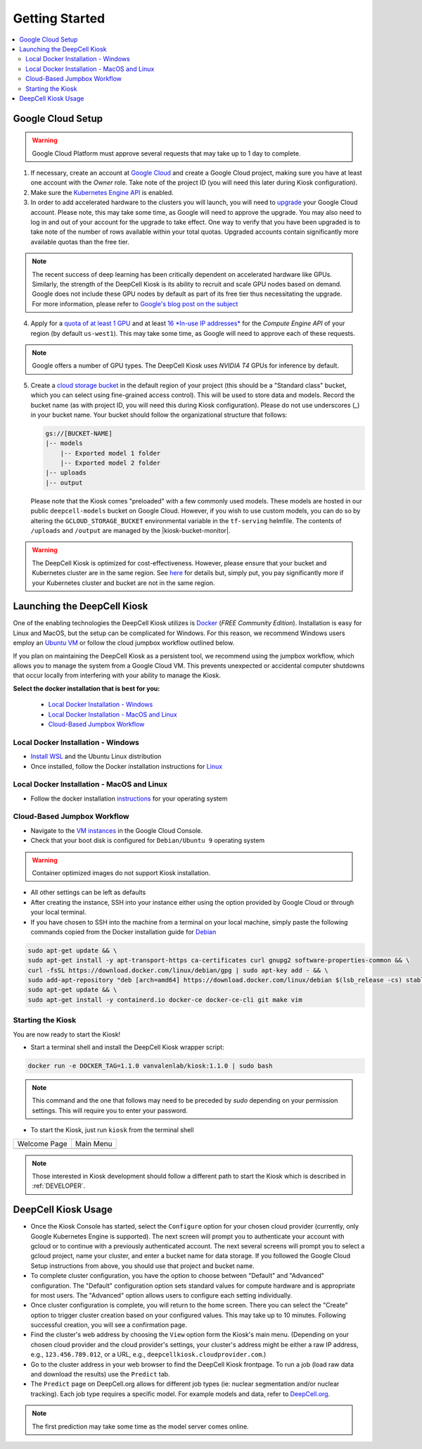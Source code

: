.. _GETTING_STARTED:

Getting Started
===============

.. image:: https://img.shields.io/static/v1?label=RTD&logo=Read%20the%20Docs&message=Read%20the%20Docs&color=blue
    :alt: View on Read the Docs
    :target: https://deepcell-kiosk.readthedocs.io/en/master/GETTING_STARTED.html

.. contents:: :local:

Google Cloud Setup
------------------

.. warning:: Google Cloud Platform must approve several requests that may take up to 1 day to complete.

1. If necessary, create an account at `Google Cloud <https://cloud.google.com>`_ and create a Google Cloud project, making sure you have at least one account with the `Owner` role. Take note of the project ID (you will need this later during Kiosk configuration).

2. Make sure the `Kubernetes Engine API <https://console.cloud.google.com/apis/api/container.googleapis.com/overview>`_ is enabled.

3. In order to add accelerated hardware to the clusters you will launch, you will need to `upgrade <https://cloud.google.com/free/docs/gcp-free-tier#how-to-upgrade>`_ your Google Cloud account. Please note, this may take some time, as Google will need to approve the upgrade. You may also need to log in and out of your account for the upgrade to take effect. One way to verify that you have been upgraded is to take note of the number of rows available within your total quotas. Upgraded accounts contain significantly more available quotas than the free tier.

.. note:: The recent success of deep learning has been critically dependent on accelerated hardware like GPUs. Similarly, the strength of the DeepCell Kiosk is its ability to recruit and scale GPU nodes based on demand. Google does not include these GPU nodes by default as part of its free tier thus necessitating the upgrade. For more information, please refer to `Google's blog post on the subject <https://cloud.google.com/blog/products/gcp/gpus-service-kubernetes-engine-are-now-generally-available>`_

4. Apply for a `quota of at least 1 GPU <https://cloud.google.com/compute/quotas#gpus>`_ and at least `16 *In-use IP addresses* <https://cloud.google.com/compute/quotas#ip_addresses>`_ for the *Compute Engine API* of your region (by default ``us-west1``). This may take some time, as Google will need to approve each of these requests.

.. note:: Google offers a number of GPU types. The DeepCell Kiosk uses `NVIDIA T4` GPUs for inference by default.

5. Create a `cloud storage bucket <https://cloud.google.com/storage/docs/creating-buckets>`_ in the default region of your project (this should be a "Standard class" bucket, which you can select using fine-grained access control). This will be used to store data and models. Record the bucket name (as with project ID, you will need this during Kiosk configuration). Please do not use underscores (`_`) in your bucket name. Your bucket should follow the organizational structure that follows:

   .. code-block:: bash

       gs://[BUCKET-NAME]
       |-- models
           |-- Exported model 1 folder
           |-- Exported model 2 folder
       |-- uploads
       |-- output

   Please note that the Kiosk comes "preloaded" with a few commonly used models. These models are hosted in our public ``deepcell-models`` bucket on Google Cloud. However, if you wish to use custom models, you can do so by altering the ``GCLOUD_STORAGE_BUCKET`` environmental variable in the ``tf-serving`` helmfile. The contents of ``/uploads`` and ``/output`` are managed by the |kiosk-bucket-monitor|.

.. |kiosk-bucket-monitor| raw:: html

    <tt><a href="https://github.com/vanvalenlab/kiosk-bucket-monitor">kiosk-bucket-monitor</a></tt>

.. warning:: The DeepCell Kiosk is optimized for cost-effectiveness. However, please ensure that your bucket and Kubernetes cluster are in the same region. See `here <https://cloud.google.com/storage/pricing>`_ for details but, simply put, you pay significantly more if your Kubernetes cluster and bucket are not in the same region.

Launching the DeepCell Kiosk
----------------------------

One of the enabling technologies the DeepCell Kiosk utilizes is `Docker <https://www.docker.com/>`_ (*FREE Community Edition*). Installation is easy for Linux and MacOS, but the setup can be complicated for Windows. For this reason, we recommend Windows users employ an `Ubuntu VM <https://brb.nci.nih.gov/seqtools/installUbuntu.html>`_ or follow the cloud jumpbox workflow outlined below.

If you plan on maintaining the DeepCell Kiosk as a persistent tool, we recommend using the jumpbox workflow, which allows you to manage the system from a Google Cloud VM. This prevents unexpected or accidental computer shutdowns that occur locally from interfering with your ability to manage the Kiosk.

.. _DOCKER_INSTALLATION:
**Select the docker installation that is best for you:**

   * `Local Docker Installation - Windows`_
   * `Local Docker Installation - MacOS and Linux`_
   * `Cloud-Based Jumpbox Workflow`_

Local Docker Installation - Windows
^^^^^^^^^^^^^^^^^^^^^^^^^^^^^^^^^^^
* `Install WSL <https://docs.microsoft.com/en-us/windows/wsl/install-win10>`_ and the Ubuntu Linux distribution
* Once installed, follow the Docker installation instructions for `Linux <https://docs.docker.com/install/linux/docker-ce/ubuntu/>`_

Local Docker Installation - MacOS and Linux
^^^^^^^^^^^^^^^^^^^^^^^^^^^^^^^^^^^^^^^^^^^
* Follow the docker installation `instructions <https://docs.docker.com/install/>`_ for your operating system

Cloud-Based Jumpbox Workflow
^^^^^^^^^^^^^^^^^^^^^^^^^^^^
* Navigate to the `VM instances <https://console.cloud.google.com/compute/instances>`_ in the Google Cloud Console.
* Check that your boot disk is configured for ``Debian/Ubuntu 9`` operating system

.. warning:: Container optimized images do not support Kiosk installation.

* All other settings can be left as defaults
* After creating the instance, SSH into your instance either using the option provided by Google Cloud or through your local terminal.
* If you have chosen to SSH into the machine from a terminal on your local machine, simply paste the following commands copied from the Docker installation guide for `Debian <https://docs.docker.com/install/linux/docker-ce/debian/>`_

.. code-block:: bash

    sudo apt-get update && \
    sudo apt-get install -y apt-transport-https ca-certificates curl gnupg2 software-properties-common && \
    curl -fsSL https://download.docker.com/linux/debian/gpg | sudo apt-key add - && \
    sudo add-apt-repository "deb [arch=amd64] https://download.docker.com/linux/debian $(lsb_release -cs) stable" && \
    sudo apt-get update && \
    sudo apt-get install -y containerd.io docker-ce docker-ce-cli git make vim

Starting the Kiosk
^^^^^^^^^^^^^^^^^^

You are now ready to start the Kiosk!

* Start a terminal shell and install the DeepCell Kiosk wrapper script:

.. code-block:: bash

    docker run -e DOCKER_TAG=1.1.0 vanvalenlab/kiosk:1.1.0 | sudo bash

.. note:: This command and the one that follows may need to be preceded by `sudo` depending on your permission settings. This will require you to enter your password.

* To start the Kiosk, just run ``kiosk`` from the terminal shell

.. list-table::

    * - Welcome Page
      - Main Menu
    * - .. image:: ../images/Kiosk-Welcome.png
      - .. image:: ../images/Kiosk-Main-Menu.png

.. note:: Those interested in Kiosk development should follow a different path to start the Kiosk which is described in :ref:`DEVELOPER`.

DeepCell Kiosk Usage
--------------------

* Once the Kiosk Console has started, select the ``Configure`` option for your chosen cloud provider (currently, only Google Kubernetes Engine is supported). The next screen will prompt you to authenticate your account with gcloud or to continue with a previously authenticated account. The next several screens will prompt you to select a gcloud project, name your cluster, and enter a bucket name for data storage. If you followed the Google Cloud Setup instructions from above, you should use that project and bucket name.

* To complete cluster configuration, you have the option to choose between "Default" and "Advanced" configuration. The "Default" configuration option sets standard values for compute hardware and is appropriate for most users. The "Advanced" option allows users to configure each setting individually.

* Once cluster configuration is complete, you will return to the home screen. There you can select the "Create" option to trigger cluster creation based on your configured values. This may take up to 10 minutes. Following successful creation, you will see a confirmation page.

* Find the cluster's web address by choosing the ``View`` option form the Kiosk's main menu. (Depending on your chosen cloud provider and the cloud provider's settings, your cluster's address might be either a raw IP address, e.g., ``123.456.789.012``, or a URL, e.g., ``deepcellkiosk.cloudprovider.com``.)

* Go to the cluster address in your web browser to find the DeepCell Kiosk frontpage. To run a job (load raw data and download the results) use the ``Predict`` tab.

* The ``Predict`` page on DeepCell.org allows for different job types (ie: nuclear segmentation and/or nuclear tracking). Each job type requires a specific model. For example models and data, refer to `DeepCell.org <https://deepcell.org/data>`_.

.. note:: The first prediction may take some time as the model server comes online.
